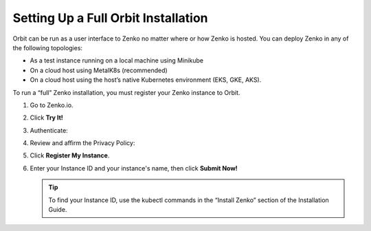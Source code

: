 .. _setting_up_orbit: 

Setting Up a Full Orbit Installation
====================================

Orbit can be run as a user interface to Zenko no matter where or how Zenko is
hosted. You can deploy Zenko in any of the following topologies:

* As a test instance running on a local machine using Minikube
* On a cloud host using MetalK8s (recommended)
* On a cloud host using the host’s native Kubernetes environment (EKS, GKE, AKS).


To run a “full” Zenko installation, you must register your Zenko instance to
Orbit.

#. Go to Zenko.io.
#. Click **Try It!**
#. Authenticate:

   |image0|

#. Review and affirm the Privacy Policy:

   |image1|

#. Click **Register My Instance**.

   |image2|

#. Enter your Instance ID and your instance's name, then click **Submit
   Now!**

   |image3|

   .. tip::

      To find your Instance ID, use the kubectl commands in the
      “Install Zenko” section of the Installation Guide.

.. |image0| image:: ../../Resources/Images/Orbit_Screencaps/google_login.png
   :class: FiftyPercent
.. |image1| image:: ../../Resources/Images/Orbit_Screencaps/Orbit_setup_Privacy.png
   :class: OneHundredPercent
.. |image2| image:: ../../Resources/Images/Orbit_Screencaps/Orbit_register_my_Instance_detail.png
   :class: FiftyPercent
.. |image3| image:: ../../Resources/Images/Orbit_Screencaps/Orbit_setup_Instance_ID.png
   :class: FiftyPercent
